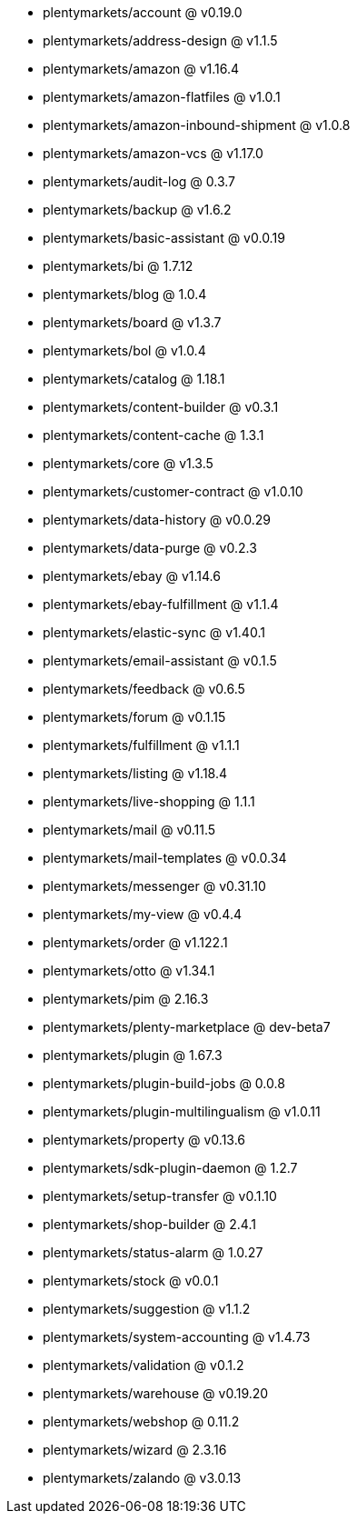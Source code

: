 * plentymarkets/account @ v0.19.0
* plentymarkets/address-design @ v1.1.5
* plentymarkets/amazon @ v1.16.4
* plentymarkets/amazon-flatfiles @ v1.0.1
* plentymarkets/amazon-inbound-shipment @ v1.0.8
* plentymarkets/amazon-vcs @ v1.17.0
* plentymarkets/audit-log @ 0.3.7
* plentymarkets/backup @ v1.6.2
* plentymarkets/basic-assistant @ v0.0.19
* plentymarkets/bi @ 1.7.12
* plentymarkets/blog @ 1.0.4
* plentymarkets/board @ v1.3.7
* plentymarkets/bol @ v1.0.4
* plentymarkets/catalog @ 1.18.1
* plentymarkets/content-builder @ v0.3.1
* plentymarkets/content-cache @ 1.3.1
* plentymarkets/core @ v1.3.5
* plentymarkets/customer-contract @ v1.0.10
* plentymarkets/data-history @ v0.0.29
* plentymarkets/data-purge @ v0.2.3
* plentymarkets/ebay @ v1.14.6
* plentymarkets/ebay-fulfillment @ v1.1.4
* plentymarkets/elastic-sync @ v1.40.1
* plentymarkets/email-assistant @ v0.1.5
* plentymarkets/feedback @ v0.6.5
* plentymarkets/forum @ v0.1.15
* plentymarkets/fulfillment @ v1.1.1
* plentymarkets/listing @ v1.18.4
* plentymarkets/live-shopping @ 1.1.1
* plentymarkets/mail @ v0.11.5
* plentymarkets/mail-templates @ v0.0.34
* plentymarkets/messenger @ v0.31.10
* plentymarkets/my-view @ v0.4.4
* plentymarkets/order @ v1.122.1
* plentymarkets/otto @ v1.34.1
* plentymarkets/pim @ 2.16.3
* plentymarkets/plenty-marketplace @ dev-beta7
* plentymarkets/plugin @ 1.67.3
* plentymarkets/plugin-build-jobs @ 0.0.8
* plentymarkets/plugin-multilingualism @ v1.0.11
* plentymarkets/property @ v0.13.6
* plentymarkets/sdk-plugin-daemon @ 1.2.7
* plentymarkets/setup-transfer @ v0.1.10
* plentymarkets/shop-builder @ 2.4.1
* plentymarkets/status-alarm @ 1.0.27
* plentymarkets/stock @ v0.0.1
* plentymarkets/suggestion @ v1.1.2
* plentymarkets/system-accounting @ v1.4.73
* plentymarkets/validation @ v0.1.2
* plentymarkets/warehouse @ v0.19.20
* plentymarkets/webshop @ 0.11.2
* plentymarkets/wizard @ 2.3.16
* plentymarkets/zalando @ v3.0.13

